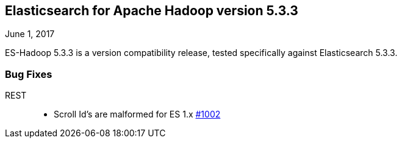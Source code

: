 [[eshadoop-5.3.3]]
== Elasticsearch for Apache Hadoop version 5.3.3
June 1, 2017

ES-Hadoop 5.3.3 is a version compatibility release, tested specifically against Elasticsearch 5.3.3.

[[bugs-5.3.3]]
=== Bug Fixes
REST::
* Scroll Id's are malformed for ES 1.x
http://github.com/elastic/elasticsearch-hadoop/issues/1002[#1002]
